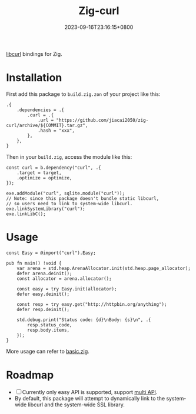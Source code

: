 #+TITLE: Zig-curl
#+DATE: 2023-09-16T23:16:15+0800
#+LASTMOD: 2023-09-17T00:39:46+0800
#+OPTIONS: toc:nil num:nil
#+STARTUP: content

[[https://github.com/jiacai2050/zig-curl/actions/workflows/CI.yml][https://github.com/jiacai2050/zig-curl/actions/workflows/CI.yml/badge.svg]]

[[https://curl.haxx.se/libcurl/][libcurl]] bindings for Zig.

* Installation
First add this package to =build.zig.zon= of your project like this:
#+begin_src zig
.{
    .dependencies = .{
        .curl = .{
            .url = "https://github.com/jiacai2050/zig-curl/archive/${COMMIT}.tar.gz",
            .hash = "xxx",
        },
    },
}
#+end_src
Then in your =build.zig=, access the module like this:
#+begin_src zig
const curl = b.dependency("curl", .{
    .target = target,
    .optimize = optimize,
});

exe.addModule("curl", sqlite.module("curl"));
// Note: since this package doesn't bundle static libcurl,
// so users need to link to system-wide libcurl.
exe.linkSystemLibrary("curl");
exe.linkLibC();
#+end_src

* Usage
#+begin_src zig
const Easy = @import("curl").Easy;

pub fn main() !void {
    var arena = std.heap.ArenaAllocator.init(std.heap.page_allocator);
    defer arena.deinit();
    const allocator = arena.allocator();

    const easy = try Easy.init(allocator);
    defer easy.deinit();

    const resp = try easy.get("http://httpbin.org/anything");
    defer resp.deinit();

    std.debug.print("Status code: {d}\nBody: {s}\n", .{
        resp.status_code,
        resp.body.items,
    });
}
#+end_src
More usage can refer to [[file:examples/basic.zig][basic.zig]].
* Roadmap
- [ ] Currently only easy API is supported, support [[https://curl.se/libcurl/c/libcurl-multi.html][multi API]].
- By default, this package will attempt to dynamically link to the system-wide libcurl and the system-wide SSL library.
